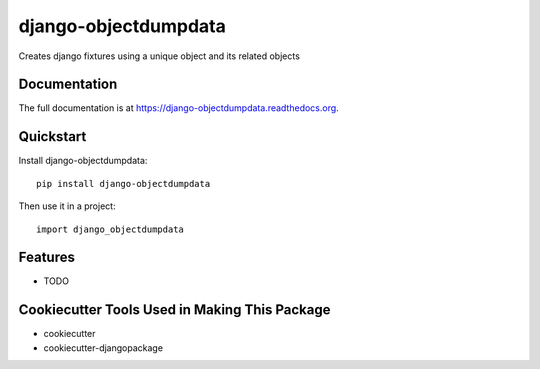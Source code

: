 =============================
django-objectdumpdata
=============================

.. image:: https://badge.fury.io/py/django-objectdumpdata.png
    :target: https://badge.fury.io/py/django-objectdumpdata

.. image:: https://travis-ci.org/orige/django-objectdumpdata.png?branch=master
    :target: https://travis-ci.org/orige/django-objectdumpdata

Creates django fixtures using a unique object and its related objects

Documentation
-------------

The full documentation is at https://django-objectdumpdata.readthedocs.org.

Quickstart
----------

Install django-objectdumpdata::

    pip install django-objectdumpdata

Then use it in a project::

    import django_objectdumpdata

Features
--------

* TODO

Cookiecutter Tools Used in Making This Package
----------------------------------------------

*  cookiecutter
*  cookiecutter-djangopackage
